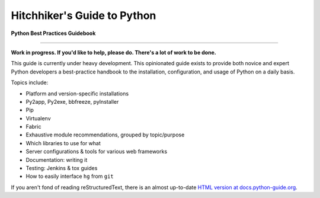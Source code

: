 Hitchhiker's Guide to Python
============================

**Python Best Practices Guidebook**

-----------

**Work in progress. If you'd like to help, please do. There's a lot of work to
be done.**

This guide is currently under heavy development. This opinionated guide
exists to provide both novice and expert Python developers a best-practice
handbook to the installation, configuration, and usage of Python on a daily
basis.


Topics include:

- Platform and version-specific installations
- Py2app, Py2exe, bbfreeze, pyInstaller
- Pip
- Virtualenv
- Fabric
- Exhaustive module recommendations, grouped by topic/purpose
- Which libraries to use for what
- Server configurations & tools for various web frameworks
- Documentation: writing it
- Testing: Jenkins & tox guides
- How to easily interface ``hg`` from ``git``

If you aren't fond of reading reStructuredText, there is an
almost up-to-date `HTML version at docs.python-guide.org
<http://docs.python-guide.org>`_.
